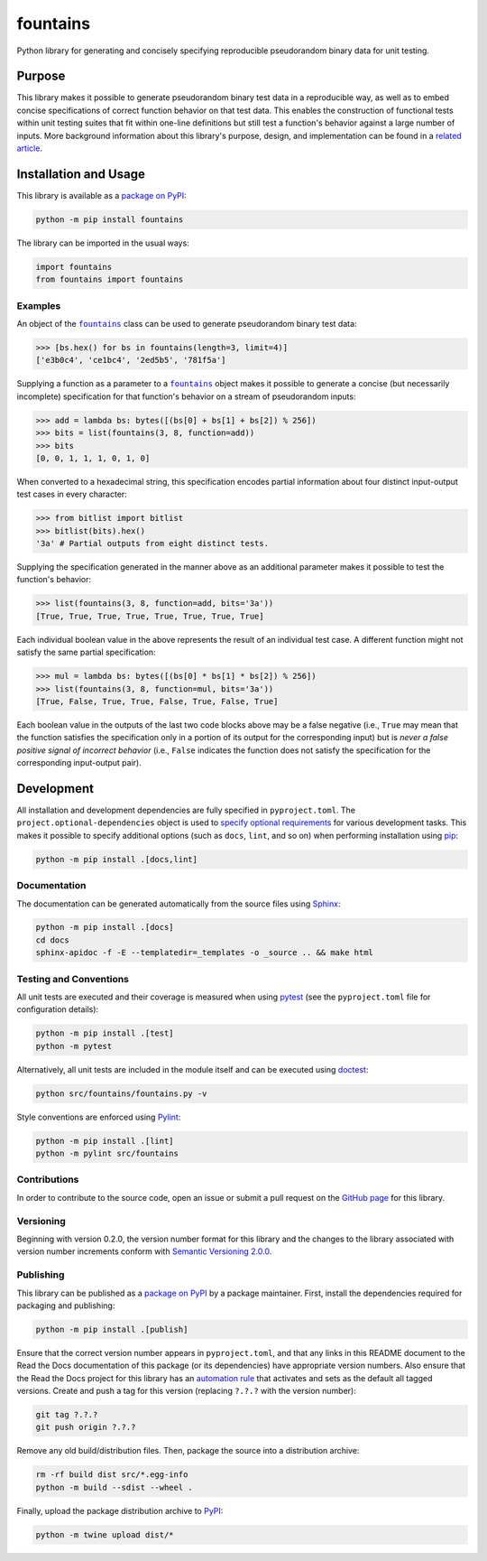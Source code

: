 =========
fountains
=========

Python library for generating and concisely specifying reproducible pseudorandom binary data for unit testing.

|pypi| |readthedocs| |actions| |coveralls|

.. |pypi| image:: https://badge.fury.io/py/fountains.svg
   :target: https://badge.fury.io/py/fountains
   :alt: PyPI version and link.

.. |readthedocs| image:: https://readthedocs.org/projects/fountains/badge/?version=latest
   :target: https://fountains.readthedocs.io/en/latest/?badge=latest
   :alt: Read the Docs documentation status.

.. |actions| image:: https://github.com/reity/fountains/workflows/lint-test-cover-docs/badge.svg
   :target: https://github.com/reity/fountains/actions/workflows/lint-test-cover-docs.yml
   :alt: GitHub Actions status.

.. |coveralls| image:: https://coveralls.io/repos/github/reity/fountains/badge.svg?branch=main
   :target: https://coveralls.io/github/reity/fountains?branch=main
   :alt: Coveralls test coverage summary.

Purpose
-------
This library makes it possible to generate pseudorandom binary test data in a reproducible way, as well as to embed concise specifications of correct function behavior on that test data. This enables the construction of functional tests within unit testing suites that fit within one-line definitions but still test a function's behavior against a large number of inputs. More background information about this library's purpose, design, and implementation can be found in a `related article <https://github.com/reity/article-specifications-for-distinguishing-functions>`__.

Installation and Usage
----------------------
This library is available as a `package on PyPI <https://pypi.org/project/fountains>`__:

.. code-block:: bash

    python -m pip install fountains

The library can be imported in the usual ways:

.. code-block:: python

    import fountains
    from fountains import fountains

Examples
^^^^^^^^

.. |fountains| replace:: ``fountains``
.. _fountains: https://fountains.readthedocs.io/en/2.1.0/_source/fountains.html#fountains.fountains.fountains

An object of the |fountains|_ class can be used to generate pseudorandom binary test data:

.. code-block:: python

    >>> [bs.hex() for bs in fountains(length=3, limit=4)]
    ['e3b0c4', 'ce1bc4', '2ed5b5', '781f5a']

Supplying a function as a parameter to a |fountains|_ object makes it possible to generate a concise (but necessarily incomplete) specification for that function's behavior on a stream of pseudorandom inputs:

.. code-block:: python

    >>> add = lambda bs: bytes([(bs[0] + bs[1] + bs[2]) % 256])
    >>> bits = list(fountains(3, 8, function=add))
    >>> bits
    [0, 0, 1, 1, 1, 0, 1, 0]

When converted to a hexadecimal string, this specification encodes partial information about four distinct input-output test cases in every character:

.. code-block:: python

    >>> from bitlist import bitlist
    >>> bitlist(bits).hex()
    '3a' # Partial outputs from eight distinct tests.

Supplying the specification generated in the manner above as an additional parameter makes it possible to test the function's behavior:

.. code-block:: python

    >>> list(fountains(3, 8, function=add, bits='3a'))
    [True, True, True, True, True, True, True, True]

Each individual boolean value in the above represents the result of an individual test case. A different function might not satisfy the same partial specification:

.. code-block:: python

    >>> mul = lambda bs: bytes([(bs[0] * bs[1] * bs[2]) % 256])
    >>> list(fountains(3, 8, function=mul, bits='3a'))
    [True, False, True, True, False, True, False, True]

Each boolean value in the outputs of the last two code blocks above may be a false negative (i.e., ``True`` may mean that the function satisfies the specification only in a portion of its output for the corresponding input) but is *never a false positive signal of incorrect behavior* (i.e., ``False`` indicates the function does not satisfy the specification for the corresponding input-output pair).

Development
-----------
All installation and development dependencies are fully specified in ``pyproject.toml``. The ``project.optional-dependencies`` object is used to `specify optional requirements <https://peps.python.org/pep-0621>`__ for various development tasks. This makes it possible to specify additional options (such as ``docs``, ``lint``, and so on) when performing installation using `pip <https://pypi.org/project/pip>`__:

.. code-block:: bash

    python -m pip install .[docs,lint]

Documentation
^^^^^^^^^^^^^
The documentation can be generated automatically from the source files using `Sphinx <https://www.sphinx-doc.org>`__:

.. code-block:: bash

    python -m pip install .[docs]
    cd docs
    sphinx-apidoc -f -E --templatedir=_templates -o _source .. && make html

Testing and Conventions
^^^^^^^^^^^^^^^^^^^^^^^
All unit tests are executed and their coverage is measured when using `pytest <https://docs.pytest.org>`__ (see the ``pyproject.toml`` file for configuration details):

.. code-block:: bash

    python -m pip install .[test]
    python -m pytest

Alternatively, all unit tests are included in the module itself and can be executed using `doctest <https://docs.python.org/3/library/doctest.html>`__:

.. code-block:: bash

    python src/fountains/fountains.py -v

Style conventions are enforced using `Pylint <https://pylint.readthedocs.io>`__:

.. code-block:: bash

    python -m pip install .[lint]
    python -m pylint src/fountains

Contributions
^^^^^^^^^^^^^
In order to contribute to the source code, open an issue or submit a pull request on the `GitHub page <https://github.com/reity/fountains>`__ for this library.

Versioning
^^^^^^^^^^
Beginning with version 0.2.0, the version number format for this library and the changes to the library associated with version number increments conform with `Semantic Versioning 2.0.0 <https://semver.org/#semantic-versioning-200>`__.

Publishing
^^^^^^^^^^
This library can be published as a `package on PyPI <https://pypi.org/project/fountains>`__ by a package maintainer. First, install the dependencies required for packaging and publishing:

.. code-block:: bash

    python -m pip install .[publish]

Ensure that the correct version number appears in ``pyproject.toml``, and that any links in this README document to the Read the Docs documentation of this package (or its dependencies) have appropriate version numbers. Also ensure that the Read the Docs project for this library has an `automation rule <https://docs.readthedocs.io/en/stable/automation-rules.html>`__ that activates and sets as the default all tagged versions. Create and push a tag for this version (replacing ``?.?.?`` with the version number):

.. code-block:: bash

    git tag ?.?.?
    git push origin ?.?.?

Remove any old build/distribution files. Then, package the source into a distribution archive:

.. code-block:: bash

    rm -rf build dist src/*.egg-info
    python -m build --sdist --wheel .

Finally, upload the package distribution archive to `PyPI <https://pypi.org>`__:

.. code-block:: bash

    python -m twine upload dist/*
